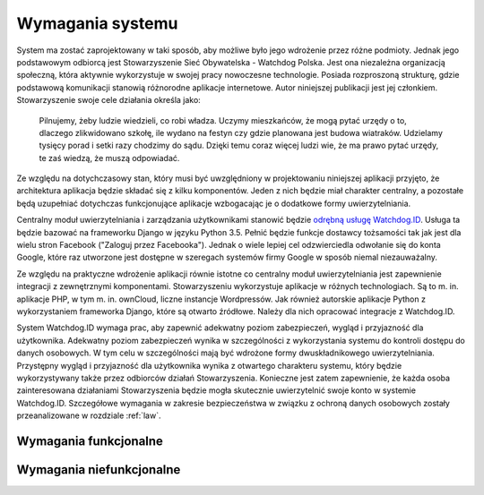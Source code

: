.. _requirements:

*****************
Wymagania systemu
*****************

System ma zostać zaprojektowany w taki sposób, aby możliwe było jego wdrożenie przez różne podmioty. Jednak jego podstawowym odbiorcą jest Stowarzyszenie Sieć Obywatelska - Watchdog Polska. Jest ona niezależna organizacją społeczną, która aktywnie wykorzystuje w swojej pracy nowoczesne technologie. Posiada rozproszoną strukturę, gdzie podstawową komunikacji stanowią różnorodne aplikacje internetowe. Autor niniejszej publikacji jest jej członkiem. Stowarzyszenie swoje cele działania określa jako: 

    Pilnujemy, żeby ludzie wiedzieli, co robi władza. Uczymy mieszkańców, że mogą pytać urzędy o to, dlaczego zlikwidowano szkołę, ile wydano na festyn czy gdzie planowana jest budowa wiatraków. Udzielamy tysięcy porad i setki razy chodzimy do sądu. Dzięki temu coraz więcej ludzi wie, że ma prawo pytać urzędy, te zaś wiedzą, że muszą odpowiadać.

Ze względu na dotychczasowy stan, który musi być uwzględniony w projektowaniu niniejszej aplikacji przyjęto, że  architektura aplikacja będzie składać się z kilku komponentów. Jeden z nich będzie miał charakter centralny, a pozostałe będą uzupełniać dotychczas funkcjonujące aplikacje wzbogacając je o dodatkowe formy uwierzytelniania.

Centralny moduł uwierzytelniania i zarządzania użytkownikami stanowić będzie `odrębną usługę Watchdog.ID <https://github.com/watchdogpolska/watchdog-id>`_. Usługa ta będzie bazować na frameworku Django w języku Python 3.5. Pełnić będzie funkcje dostawcy tożsamości tak jak jest dla wielu stron Facebook ("Zaloguj przez Facebooka"). Jednak o wiele lepiej cel odzwierciedla odwołanie się do konta Google, które raz utworzone jest dostępne w szeregach systemów firmy Google w sposób niemal niezauważalny.

Ze względu na praktyczne wdrożenie aplikacji równie istotne co centralny moduł uwierzytelniania jest zapewnienie integracji z zewnętrznymi komponentami. Stowarzyszeniu wykorzystuje aplikacje w różnych technologiach. Są to m. in. aplikacje PHP, w tym m. in. ownCloud, liczne instancje Wordpressów. Jak również autorskie aplikacje Python z wykorzystaniem frameworka Django, które są otwarto źródłowe. Należy dla nich opracować integracje z Watchdog.ID. 

System Watchdog.ID wymaga prac, aby zapewnić adekwatny poziom zabezpieczeń, wygląd i przyjazność dla użytkownika. Adekwatny poziom zabezpieczeń wynika w szczególności z wykorzystania systemu do kontroli dostępu do danych osobowych. W tym celu w szczególności mają być wdrożone formy dwuskładnikowego uwierzytelniania. Przystępny wygląd i przyjazność dla użytkownika wynika z otwartego charakteru systemu, który będzie wykorzystywany także przez odbiorców działań Stowarzyszenia. Konieczne jest zatem zapewnienie, że każda osoba zainteresowana działaniami Stowarzyszenia będzie mogła skutecznie uwierzytelnić swoje konto w systemie Watchdog.ID. Szczegółowe wymagania w zakresie bezpieczeństwa w związku z ochroną danych osobowych zostały przeanalizowane w rozdziale :ref:`law`.

Wymagania funkcjonalne
----------------------

Wymagania niefunkcjonalne
-------------------------
